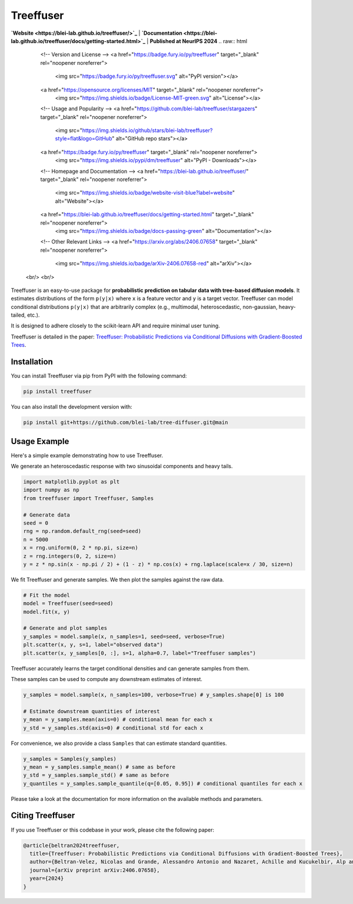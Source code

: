====================
Treeffuser
====================
**`Website <https://blei-lab.github.io/treeffuser/>`_** | **`Documentation <https://blei-lab.github.io/treeffuser/docs/getting-started.html>`_** | **Published at NeurIPS 2024**
.. raw:: html

    <!-- Version and License -->
    <a href="https://badge.fury.io/py/treeffuser" target="_blank" rel="noopener noreferrer">
        <img src="https://badge.fury.io/py/treeffuser.svg" alt="PyPI version"></a>

    <a href="https://opensource.org/licenses/MIT" target="_blank" rel="noopener noreferrer">
        <img src="https://img.shields.io/badge/License-MIT-green.svg" alt="License"></a>

    <!-- Usage and Popularity -->
    <a href="https://github.com/blei-lab/treeffuser/stargazers" target="_blank" rel="noopener noreferrer">
        <img src="https://img.shields.io/github/stars/blei-lab/treeffuser?style=flat&logo=GitHub" alt="GitHub repo stars"></a>

    <a href="https://badge.fury.io/py/treeffuser" target="_blank" rel="noopener noreferrer">
        <img src="https://img.shields.io/pypi/dm/treeffuser" alt="PyPI - Downloads"></a>

    <!-- Homepage and Documentation -->
    <a href="https://blei-lab.github.io/treeffuser/" target="_blank" rel="noopener noreferrer">
        <img src="https://img.shields.io/badge/website-visit-blue?label=website" alt="Website"></a>

    <a href="https://blei-lab.github.io/treeffuser/docs/getting-started.html" target="_blank" rel="noopener noreferrer">
        <img src="https://img.shields.io/badge/docs-passing-green" alt="Documentation"></a>

    <!-- Other Relevant Links -->
    <a href="https://arxiv.org/abs/2406.07658" target="_blank" rel="noopener noreferrer">
        <img src="https://img.shields.io/badge/arXiv-2406.07658-red" alt="arXiv"></a>
   <br/>
   <br/>


Treeffuser is an easy-to-use package for **probabilistic prediction on tabular data with tree-based diffusion models**.
It estimates distributions of the form ``p(y|x)`` where ``x`` is a feature vector and ``y`` is a target vector.
Treeffuser can model conditional distributions ``p(y|x)`` that are arbitrarily complex (e.g., multimodal, heteroscedastic, non-gaussian, heavy-tailed, etc.).

It is designed to adhere closely to the scikit-learn API and require minimal user tuning.

Treeffuser is detailed in the paper: `Treeffuser: Probabilistic Predictions via Conditional Diffusions with Gradient-Boosted Trees <https://arxiv.org/abs/2406.07658>`_.

Installation
============

You can install Treeffuser via pip from PyPI with the following command:

.. code-block:: bash

    pip install treeffuser

You can also install the development version with:

.. code-block:: bash

    pip install git+https://github.com/blei-lab/tree-diffuser.git@main

Usage Example
=============

Here's a simple example demonstrating how to use Treeffuser.

We generate an heteroscedastic response with two sinusoidal components and heavy tails.

.. code-block:: python

    import matplotlib.pyplot as plt
    import numpy as np
    from treeffuser import Treeffuser, Samples

    # Generate data
    seed = 0
    rng = np.random.default_rng(seed=seed)
    n = 5000
    x = rng.uniform(0, 2 * np.pi, size=n)
    z = rng.integers(0, 2, size=n)
    y = z * np.sin(x - np.pi / 2) + (1 - z) * np.cos(x) + rng.laplace(scale=x / 30, size=n)

We fit Treeffuser and generate samples. We then plot the samples against the raw data.

.. code-block:: python

    # Fit the model
    model = Treeffuser(seed=seed)
    model.fit(x, y)

    # Generate and plot samples
    y_samples = model.sample(x, n_samples=1, seed=seed, verbose=True)
    plt.scatter(x, y, s=1, label="observed data")
    plt.scatter(x, y_samples[0, :], s=1, alpha=0.7, label="Treeffuser samples")

.. image:: README_example.png
   :alt: Treeffuser on heteroscedastic data with sinuisodal response and heavy tails.
   :align: center

Treeffuser accurately learns the target conditional densities and can generate samples from them.

These samples can be used to compute any downstream estimates of interest.

.. code-block:: python

    y_samples = model.sample(x, n_samples=100, verbose=True) # y_samples.shape[0] is 100

    # Estimate downstream quantities of interest
    y_mean = y_samples.mean(axis=0) # conditional mean for each x
    y_std = y_samples.std(axis=0) # conditional std for each x

For convenience, we also provide a class ``Samples`` that can estimate standard quantities.

.. code-block:: python

    y_samples = Samples(y_samples)
    y_mean = y_samples.sample_mean() # same as before
    y_std = y_samples.sample_std() # same as before
    y_quantiles = y_samples.sample_quantile(q=[0.05, 0.95]) # conditional quantiles for each x

Please take a look at the documentation for more information on the available methods and parameters.

Citing Treeffuser
=================

If you use Treeffuser or this codebase in your work, please cite the following paper:

.. code-block:: bibtex

    @article{beltran2024treeffuser,
      title={Treeffuser: Probabilistic Predictions via Conditional Diffusions with Gradient-Boosted Trees},
      author={Beltran-Velez, Nicolas and Grande, Alessandro Antonio and Nazaret, Achille and Kucukelbir, Alp and Blei, David},
      journal={arXiv preprint arXiv:2406.07658},
      year={2024}
    }
